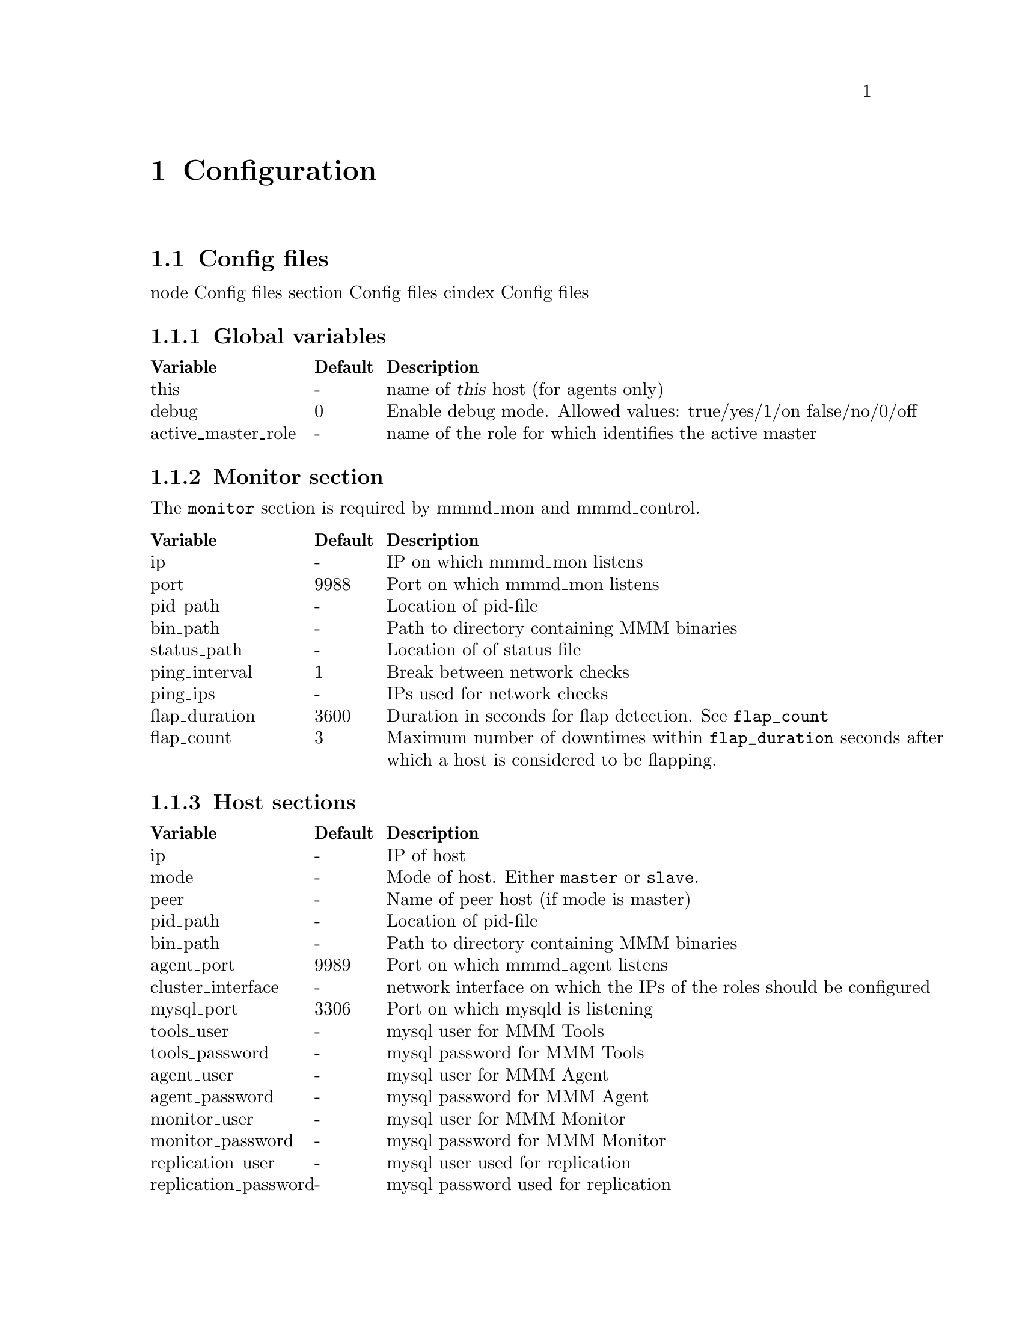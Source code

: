 @node Configuration
@chapter Configuration
@cindex Configuration

@node Config files
@section Config files
@cindex Config files

node Config files
section Config files
cindex Config files

@node Global variables
@subsection Global variables

@multitable @columnfractions 0.2 0.1 0.8
@headitem Variable @tab Default @tab Description
@item this					@tab -		@tab name of @var{this} host (for agents only)
@item debug					@tab 0		@tab Enable debug mode. Allowed values: true/yes/1/on false/no/0/off
@item active_master_role	@tab -		@tab name of the role for which identifies the active master
@end multitable

@node Monitor section
@subsection Monitor section
The @code{monitor} section is required by mmmd_mon and mmmd_control.

@multitable @columnfractions 0.2 0.1 0.8
@headitem Variable @tab Default @tab Description
@item ip				@tab -		@tab IP on which mmmd_mon listens
@item port				@tab 9988	@tab Port on which mmmd_mon listens
@item pid_path			@tab -		@tab Location of pid-file
@item bin_path			@tab -		@tab Path to directory containing MMM binaries
@item status_path		@tab -		@tab Location of of status file
@item ping_interval		@tab 1		@tab Break between network checks
@item ping_ips			@tab -		@tab IPs used for network checks
@item flap_duration		@tab 3600	@tab Duration in seconds for flap detection. See @code{flap_count}
@item flap_count		@tab 3		@tab Maximum number of downtimes within @code{flap_duration} seconds after which a host is considered to be flapping.
@end multitable

@node Host sections
@subsection Host sections

@multitable @columnfractions 0.2 0.1 0.8
@headitem Variable @tab Default @tab Description
@item ip					@tab -		@tab IP of host
@item mode					@tab -		@tab Mode of host. Either @code{master} or @code{slave}.
@item peer					@tab -		@tab Name of peer host (if mode is master)
@item pid_path				@tab -		@tab Location of pid-file
@item bin_path				@tab -		@tab Path to directory containing MMM binaries
@item agent_port			@tab 9989	@tab Port on which mmmd_agent listens
@item cluster_interface		@tab -		@tab network interface on which the IPs of the roles should be configured
@item mysql_port			@tab 3306	@tab Port on which mysqld is listening
@item tools_user			@tab -		@tab mysql user for MMM Tools
@item tools_password		@tab -		@tab mysql password for MMM Tools
@item agent_user			@tab -		@tab mysql user for MMM Agent
@item agent_password		@tab -		@tab mysql password for MMM Agent
@item monitor_user			@tab -		@tab mysql user for MMM Monitor
@item monitor_password		@tab -		@tab mysql password for MMM Monitor
@item replication_user		@tab -		@tab mysql user used for replication
@item replication_password	@tab -		@tab mysql password used for replication
@end multitable


@node Role sections
@subsection Role sections

@multitable @columnfractions 0.2 0.1 0.8
@headitem Variable @tab Default @tab Description
@item mode				@tab -		@tab Mode of role. Either @code{balanced} or @code{exclusive} (see @pxref{Roles}).
@item hosts				@tab -		@tab Hosts which may take over the role
@item ips				@tab -		@tab One or multiple IPs associated with the role
@end multitable


@node Check sections
@subsection Check sections

@multitable @columnfractions 0.2 0.1 0.8
@headitem Variable @tab Default @tab Description
@item check_period		@tab 5		@tab Perform check every 5 seconds
@item trap_period		@tab 10		@tab Check is considered as failed if it doesn't succeed for at least @var{trap_period} seconds.
@item timeout			@tab 2		@tab Check times out after @var{timeout} seconds
@item restart_after		@tab 10000	@tab Restart checker process after @var{restart_after} checks
@item max_backlog		@tab 60		@tab Maximum backlog for check @code{rep_backlog}.
@end multitable

@node Socket section
@subsection Socket section

@multitable @columnfractions 0.2 0.1 0.8
@headitem Variable @tab Default @tab Description
@item type				@tab -		@tab Socket type to use. Either @code{plain} or @code{ssl}
@item cert_file			@tab -		@tab location of SSL certificate (if type is ssl)
@item key_file			@tab -		@tab location of RSA private key  (if type is ssl)
@item ca_file			@tab -		@tab location of file containing certificate(s) of the reputable certificate authorities  (if type is ssl)
@end multitable
